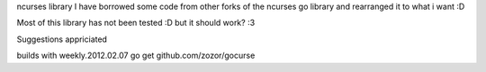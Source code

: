 ncurses library
I have borrowed some code from other forks of the ncurses go library and rearranged it to what i want :D

Most of this library has not been tested :D 
but it should work? :3

Suggestions appriciated

builds with weekly.2012.02.07
go get github.com/zozor/gocurse